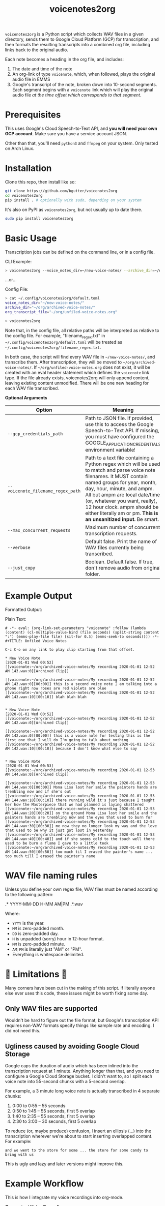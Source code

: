 #+TITLE: voicenotes2org

[[./formatted-output.png]]

=voicenotes2org= is a Python script which collects WAV files in a given directory, sends them to Google Cloud Platform (GCP) for transcription, and then formats the resulting transcripts into a combined org file, including links back to the original audio.

Each note becomes a heading in the org file, and includes:
1. The date and time of the note
2. An org-link of type =voicenote=, which, when followed, plays the original audio file in EMMS
3. Google's transcript of the note, broken down into 10-second segments. Each segment begins with a =voicenote= link which will play the original audio file /at the time offset which corresponds to that segment/.

* Prerequisites

This uses Google's Cloud Speech-to-Text API, and *you will need your own GCP account*. Make sure you have a service account JSON.

Other than that, you'll need =python3= and =ffmpeg= on your system. Only tested on Arch Linux.

* Installation

Clone this repo, then install like so:

#+begin_src sh
  git clone https://github.com/bgutter/voicenotes2org
  cd voicenotes2org
  pip install . # optionally with sudo, depending on your system
#+end_src

It's also on PyPI as =voicenotes2org=, but not usually up to date there.

#+BEGIN_SRC sh
sudo pip install voicenotes2org
#+END_SRC

* Basic Usage

Transcription jobs can be defined on the command line, or in a config file.

CLI Example:

#+BEGIN_SRC bash
> voicenotes2org --voice_notes_dir=~/new-voice-notes/ --archive_dir=~/org/archived-voice-notes/ --org_transcript_file=~/org/unfiled-voice-notes.org
#+END_SRC

...or...

Config File:

#+BEGIN_SRC bash
> cat ~/.config/voicenotes2org/default.toml
voice_notes_dir="~/new-voice-notes/"
archive_dir="~/org/archived-voice-notes/"
org_transcript_file="~/org/unfiled-voice-notes.org"

> voicenotes2org
#+END_SRC

Note that, in the config file, all relative paths will be interpreted as relative to the config file. For example, "filename_regex.txt" in =~/.config/voicenotes2org/default.toml= will be treated as =~/.config/voicenotes2org/filename_regex.txt=.

In both case, the script will find every WAV file in =~/new-voice-notes/=, and transcribe them. After transcription, they will be moved to =~/org/archived-voice-notes/=. If =~/org/unfiled-voice-notes.org= does not exist, it will be created with an eval header statement which defines the =voicenote= link type. If the file already exists, voicenotes2org will only append content, leaving existing content unmodified. There will be one new heading for each WAV file transcribed.

*Optional Arguments*
| Option                            | Meaning                                                                                                                                                                                                                                                                                                          |
|-----------------------------------+------------------------------------------------------------------------------------------------------------------------------------------------------------------------------------------------------------------------------------------------------------------------------------------------------------------|
| =--gcp_credentials_path=          | Path to JSON file. If provided, use this to access the Google Speech-to-Text API. If missing, you must have configured the GOOGLE_APPLICATION_CREDENTIALS environment variable!                                                                                                                                  |
| =--voicenote_filename_regex_path= | Path to a text file containing a Python regex which will be used to match and parse voice note filenames. It MUST contain named groups for year, month, day, hour, minute, and ampm. All but ampm are local date/time (or, whatever you want, really), 12 hour clock. ampm should be either literally am or pm. *This is an unsanitized input.* Be smart. |
| =--max_concurrent_requests=       | Maximum number of concurrent transcription requests.                                                                                                                                                                                                                                                             |
| =--verbose=                       | Default false. Print the name of WAV files currently being transcribed.                                                                                                                                                                                                                                          |
| =--just_copy=                     | Boolean. Default false. If true, don't remove audio from original folder.                                                                                                                                                                                                                                        |

* Example Output

Formatted Output:

[[./formatted-output.png]]

Plain Text:

#+BEGIN_SRC text
# -*- eval: (org-link-set-parameters "voicenote" :follow (lambda (content) (cl-multiple-value-bind (file seconds) (split-string content ":") (emms-play-file file) (sit-for 0.5) (emms-seek-to seconds)))) -*-
#+TITLE: Unfiled Voice Notes

C-c C-o on any link to play clip starting from that offset.

* New Voice Note
[2020-01-01 Wed 00:52]
[[voicenote:~/org/archived-voice-notes/My recording 2020-01-01 12-52 AM 143.wav:0][Archived Clip]]

[[voicenote:~/org/archived-voice-notes/My recording 2020-01-01 12-52 AM 143.wav:0][00:00]] this is a second voice note I am talking into a phone right now roses are red violets are blue
[[voicenote:~/org/archived-voice-notes/My recording 2020-01-01 12-52 AM 143.wav:10][00:10]] blah blah blah


* New Voice Note
[2020-01-01 Wed 00:52]
[[voicenote:~/org/archived-voice-notes/My recording 2020-01-01 12-52 AM 142.wav:0][Archived Clip]]

[[voicenote:~/org/archived-voice-notes/My recording 2020-01-01 12-52 AM 142.wav:0][00:00]] this is a voice note for testing this is the first one that I will do I'm going to talk about nothing
[[voicenote:~/org/archived-voice-notes/My recording 2020-01-01 12-52 AM 142.wav:10][00:10]] because I don't know what else to say


* New Voice Note
[2020-01-01 Wed 00:53]
[[voicenote:~/org/archived-voice-notes/My recording 2020-01-01 12-53 AM 144.wav:0][Archived Clip]]

[[voicenote:~/org/archived-voice-notes/My recording 2020-01-01 12-53 AM 144.wav:0][00:00]] Mona Lisa lost her smile the painters hands are trembling now and if she's out
[[voicenote:~/org/archived-voice-notes/My recording 2020-01-01 12-53 AM 144.wav:10][00:10]] there running wild it's just because I taught her how the Masterpiece that we had planned is laying shattered
[[voicenote:~/org/archived-voice-notes/My recording 2020-01-01 12-53 AM 144.wav:20][00:20]] on the ground Mona Lisa lost her smile and the painters hands are trembling now and the eyes that used to burn for
[[voicenote:~/org/archived-voice-notes/My recording 2020-01-01 12-53 AM 144.wav:30][00:30]] me now they no longer look my way and the love that used to be why it just got lost in yesterday
[[voicenote:~/org/archived-voice-notes/My recording 2020-01-01 12-53 AM 144.wav:40][00:40]] and if she seems cold to the touch well there used to be burn a flame I gave to a little took
[[voicenote:~/org/archived-voice-notes/My recording 2020-01-01 12-53 AM 144.wav:50][00:50]] too much til I erased the painter's name ... too much till I erased the painter's name
#+END_SRC

* WAV file naming rules

Unless you define your own regex file, WAV files must be named according to the following pattern:

    .* YYYY-MM-DD H-MM AM|PM .*.wav

Where:
- =YYYY= is the year.
- =MM= is zero-padded month.
- =DD= is zero-padded day.
- =H= is unpadded (sorry) hour in 12-hour format.
- =MM= is zero-padded minute.
- =AM|PM= is literally just "AM" or "PM".
- Everything is whitespace delimited.

* 🚨 Limitations 🚨

Many corners have been cut in the making of this script. If literally anyone else ever uses this code, these issues might be worth fixing some day.

** Only WAV files are supported

Wouldn't be hard to figure out the file format, but Google's transcription API requires non-WAV formats specify things like sample rate and encoding. I did not need this.

** Ugliness caused by avoiding Google Cloud Storage

Google caps the duration of audio which has been inlined into the transcription request at 1 minute. Anything longer than that, and you need to configure a Google Cloud Storage bucket. I didn't want to, so I split each voice note into 55-second chunks with a 5-second overlap.

For example, a 3 minute long voice note is actually transcribed in 4 separate chunks:
1. 0:00 to 0:55 -- 55 seconds
2. 0:50 to 1:45 -- 55 seconds, first 5 overlap
3. 1:40 to 2:35 -- 55 seconds, first 5 overlap
4. 2:30 to 3:00 -- 30 seconds, first 5 overlap

To reduce (or, maybe produce) confusion, I insert an ellipsis (...) into the transcription wherever we're about to start inserting overlapped content. For example:

#+BEGIN_SRC
and we went to the store for some ... the store for some candy to bring with us
#+END_SRC

This is ugly and lazy and later versions might improve this.

* Example Workflow

This is how I integrate my voice recordings into org-mode.

*Convenient Voice Recording*

I record voice notes on my Android device using "Easy Voice Recorder". I use this app specifically because it provides a system shortcut to toggle recording. The first invocation of this shortcut begins recording, and the second stops recording, saving the audio to a new WAV file. A third invocation would start recording again, but with another new file.

This app also lets you specify how audio files should be named, which makes it easy to encode date and time.

Most importantly, I use the "Button Mapper" app to *bind a long-press of the volume-up key to this shortcut*. This works even when the screen is off.

With this setup, ideas, tasks, and notes can be recorded instantly and effortlessly. Just long hold the volume up key, say whatever needs to be said, and long hold again to complete the file. No unlocking the phone, and no interacting with the touchscreen.

Alternatively, If you don't mind carrying a second device, a dedicated voice recorder would work at least as well.

*Syncing The Audio Files*

I use Syncthing to sync the voice notes directory on my Android device to a directory on my PC. This is probably the easiest way to achieve near realtime syncing, and Syncthing is FOSS!

Alternatively, you can manually copy the files every evening over USB, or SSH, or Google Drive, or...well, you get the idea.

*Transcription*

In my org directory structure, I have a file dedicated to receiving transcribed, but not yet properly filed, voice notes. Let's say that this is at =~/org/unfiled-voice-notes.org=. Let's also assume that my untranscribed voice notes are synced -- by Syncthing -- to =~/new-voice-notes/=.

If I run the example command under the =Basic Usage= heading, then absent any errors, =~/new-voice-notes/= will be cleared out. This frees up space on the phone, though otherwise isn't all that important. What is important is that, for each processed audio file, a new heading will appended to =~/org/unfiled-voice-notes.org=. The audio file will now live in =~/org/archived-voice-notes/=, and any file links in the org entries will point to this location. Because the links are absolute, the headings can be moved around wherever you'd like and will not break.

*Filing*

Once =voicenotes2org= has returned, you should open =~/org/unfiled-voice-notes.org= in Emacs, then use =org-refile= to pop each entry into a more proper location in your org directory structure. Make sure you've configured =org-refile-targets= first!
